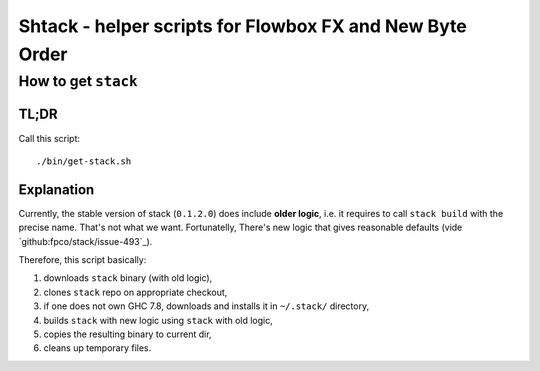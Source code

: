*********************************************************
Shtack - helper scripts for Flowbox FX and New Byte Order
*********************************************************

How to get ``stack``
================

TL;DR
-----

Call this script::

    ./bin/get-stack.sh

Explanation
-----------

Currently, the stable version of stack (``0.1.2.0``) does include **older logic**, i.e. it requires to call
``stack build`` with the precise name. That's not what we want. Fortunatelly, There's new logic that gives
reasonable defaults (vide `github:fpco/stack/issue-493`_).

.. `github:fpco/stack/issue-493`_: https://github.com/commercialhaskell/stack/issues/493#issuecomment-121727358

Therefore, this script basically:

1. downloads ``stack`` binary (with old logic),
2. clones ``stack`` repo on appropriate checkout,
3. if one does not own GHC 7.8, downloads and installs it in ``~/.stack/`` directory,
4. builds ``stack`` with new logic using ``stack`` with old logic,
5. copies the resulting binary to current dir,
6. cleans up temporary files.
